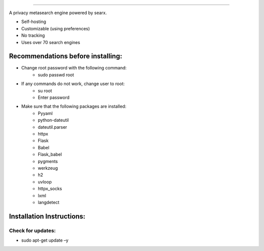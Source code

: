 .. SPDX-License-Identifier: AGPL-3.0-or-later

.. figure:: https://github.com/sydneehicks/silentEngine/blob/master/searx/static/themes/silent/img/silent.png
   :target: https://searx.github.io/searx/
   :alt: searX
   :width: 100%
   :align: center

-------

A privacy metasearch engine powered by searx.


- Self-hosting
- Customizable (using preferences)
- No tracking
- Uses over 70 search engines

----------------------------------
Recommendations before installing:
----------------------------------

- Change root password with the following command:
    - sudo passwd root
- If any commands do not work, change user to root:
    - su root
    - Enter password
- Make sure that the following packages are installed:
    - Pyyaml
    - python-dateutil
    - dateutil.parser
    - httpx
    - Flask
    - Babel 
    - Flask_babel
    - pygments
    - werkzeug
    - h2
    - uvloop
    - httpx_socks
    - lxml
    - langdetect

--------------------------
Installation Instructions:
--------------------------

==================
Check for updates:
==================

- sudo apt-get update –y
